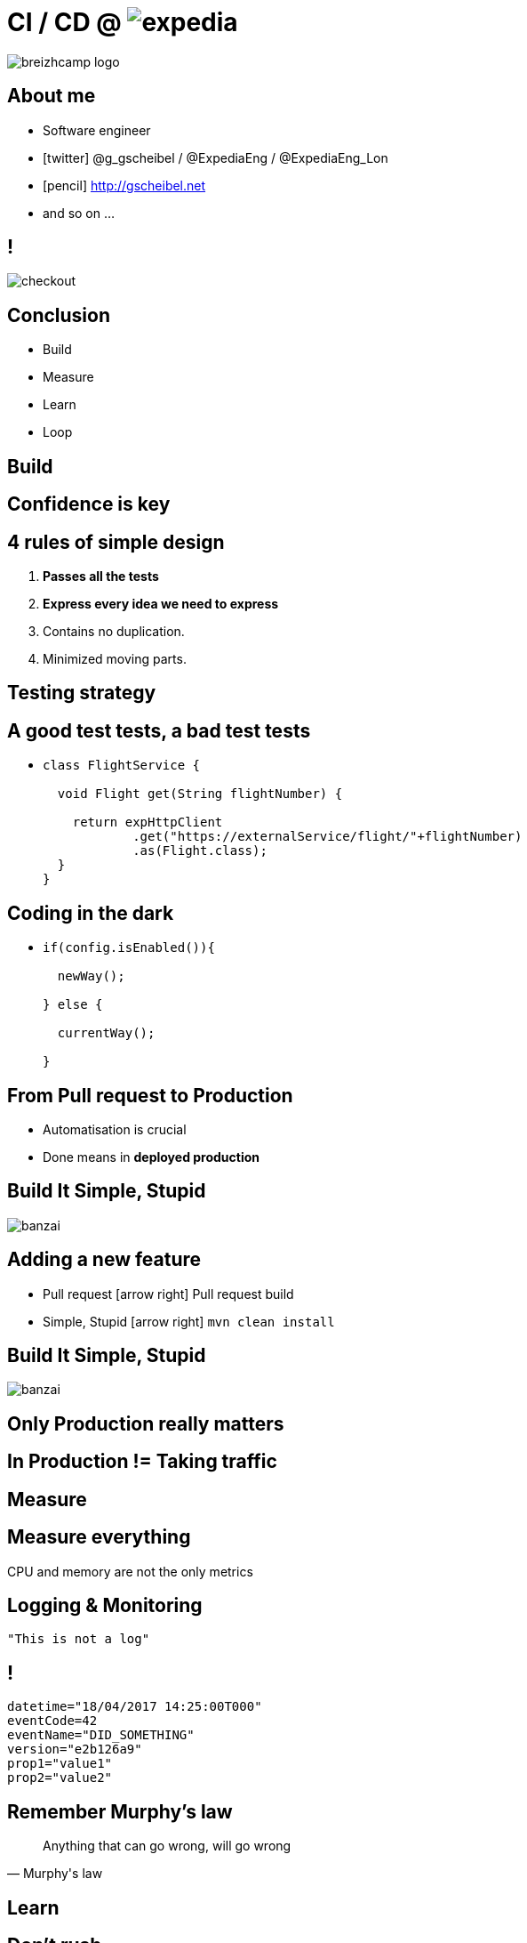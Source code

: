 = [breakingBad]#CI# /  [breakingBad]#CD# @ image:expedia.png[]
:!sectids:
:imagesdir: images
:source-highlighter: prettify
:icons: font

image::breizhcamp_logo.png[]

== About me

[%build]
* Software engineer
* icon:twitter[] @g_gscheibel / @ExpediaEng / @ExpediaEng_Lon
* icon:pencil[] http://gscheibel.net
* and so on ...

== !

image::checkout.png[]

== Conclusion

[%build]
* Build
* Measure
* Learn
* Loop

[.paragraph]
== Build

== Confidence is key

== 4 rules of simple design

. *Passes all the tests*
. *Express every idea we need to express*
. Contains no duplication.
. Minimized moving parts.

== Testing strategy

== A good test tests, a bad test tests

[%build]
* {blank}
+
[source, java]
----
class FlightService {

  void Flight get(String flightNumber) {

    return expHttpClient
            .get("https://externalService/flight/"+flightNumber)
            .as(Flight.class);
  }
}
----

== Coding in the dark

[%build]
* {blank}
+
[source,java]
----
if(config.isEnabled()){

  newWay();

} else {

  currentWay();

}
----

== From Pull request to Production

[%build]
* Automatisation is crucial
* Done means in *deployed production*

== Build It Simple, Stupid

image::banzai.png[]

== Adding a new feature

[%build]
* Pull request icon:arrow-right[] Pull request build
* Simple, Stupid icon:arrow-right[] `mvn clean install`

== Build It Simple, Stupid

image::banzai.png[]

== Only Production really matters

== In Production != Taking traffic

[.paragraph]
== Measure

== Measure everything

CPU and memory are not the only metrics

== Logging & Monitoring

[source, java]
----
"This is not a log"
----

== !

[source, yaml]
----
datetime="18/04/2017 14:25:00T000"
eventCode=42
eventName="DID_SOMETHING"
version="e2b126a9"
prop1="value1"
prop2="value2"
----

== Remember Murphy's law

[quote, Murphy's law]
Anything that can go wrong, will go wrong

[.paragraph]
== Learn

== Don't rush

== How do I know I'm on the right path?

[.paragraph]
== Loop

== Conclusion

[%build]
* Build
* Measure
* Learn
* Loop
